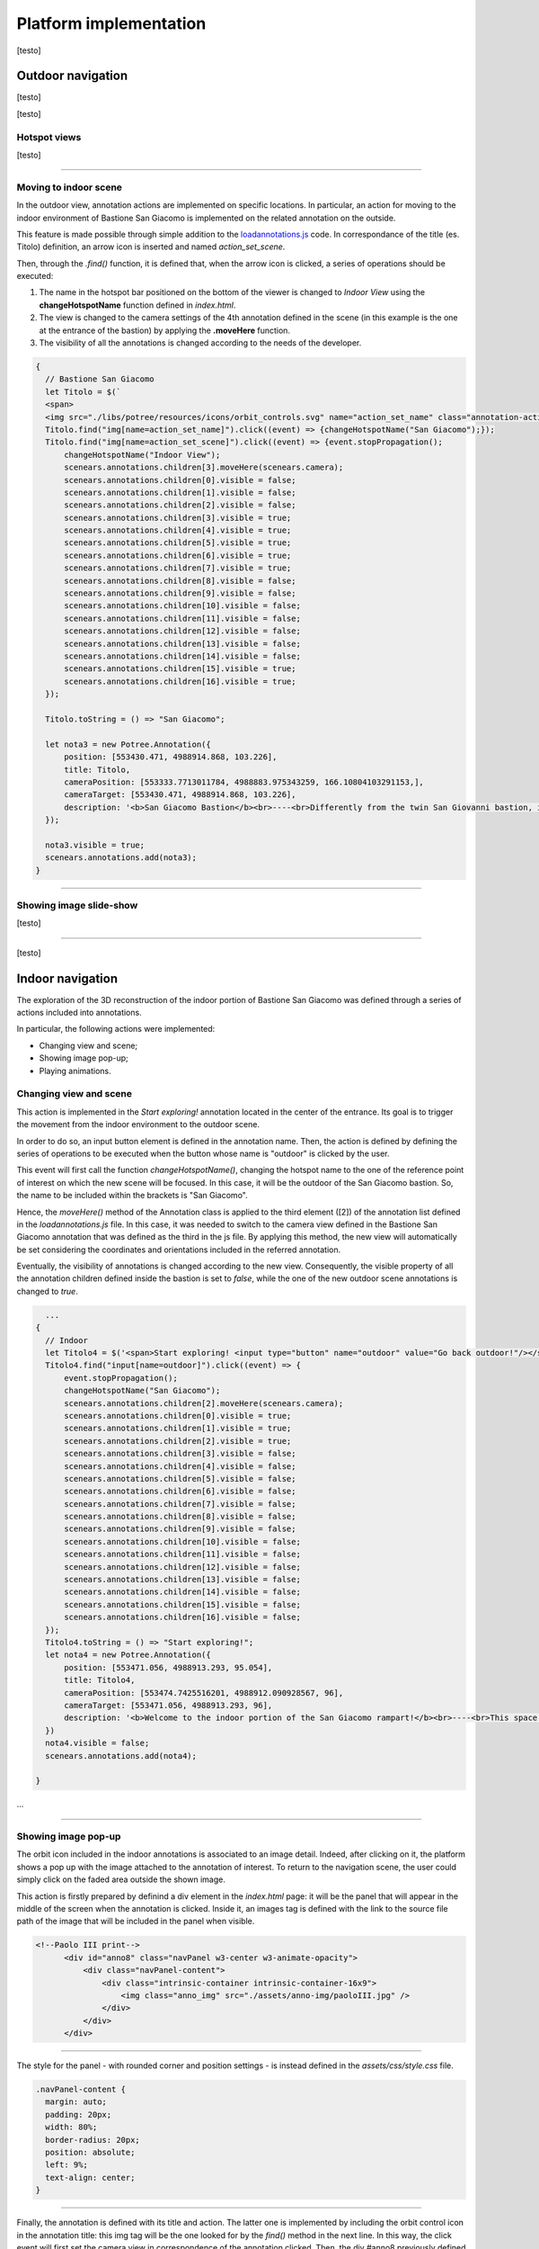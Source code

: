 Platform implementation
=======================

[testo]

Outdoor navigation
------------------

[testo]

.. image:: IMG/outdoor-navigation.jpg
  :align: center
  :alt: Outdoor view of the Arsenale 3D point cloud in the Potree viewer.

[testo]

Hotspot views
+++++++++++++

[testo]

.. raw:: html
  
  <video controls src="..\_static\outdoor-hotspots-navigation.mp4" width="400"></video>

""""""""""""""""""""""""""""""""""""""

Moving to indoor scene
++++++++++++++++++++++

In the outdoor view, annotation actions are implemented on specific locations.
In particular, an action for moving to the indoor environment of Bastione San Giacomo is implemented on the related annotation on the outside.

.. raw:: html
  
  <video controls src="..\_static\outdoor-to-indoor-view.mp4" width="400"></video>


This feature is made possible through simple addition to the `loadannotations.js <https://github.com/Tars4815/potree-chtemplate/blob/main/assets/js/loadannotations.js>`__ code.
In correspondance of the title (es. Titolo) definition, an arrow icon is inserted and named *action_set_scene*.

Then, through the *.find()* function, it is defined that, when the arrow icon is clicked, a series of operations should be executed:

1. The name in the hotspot bar positioned on the bottom of the viewer is changed to *Indoor View* using the **changeHotspotName** function defined in *index.html*.
2. The view is changed to the camera settings of the 4th annotation defined in the scene (in this example is the one at the entrance of the bastion) by applying the **.moveHere** function.
3. The visibility of all the annotations is changed according to the needs of the developer.

.. code-block:: js

  {
    // Bastione San Giacomo
    let Titolo = $(`
    <span>
    <img src="./libs/potree/resources/icons/orbit_controls.svg" name="action_set_name" class="annotation-action-icon" /><!---Bastione San Giacomo---><img src="./libs/potree/resources/icons/goto.svg" name="action_set_scene" class="annotation-action-icon" style="filter: invert(1);"/></span>`);
    Titolo.find("img[name=action_set_name]").click((event) => {changeHotspotName("San Giacomo");});
    Titolo.find("img[name=action_set_scene]").click((event) => {event.stopPropagation();
        changeHotspotName("Indoor View");
        scenears.annotations.children[3].moveHere(scenears.camera);
        scenears.annotations.children[0].visible = false;
        scenears.annotations.children[1].visible = false;
        scenears.annotations.children[2].visible = false;
        scenears.annotations.children[3].visible = true;
        scenears.annotations.children[4].visible = true;
        scenears.annotations.children[5].visible = true;
        scenears.annotations.children[6].visible = true;
        scenears.annotations.children[7].visible = true;
        scenears.annotations.children[8].visible = false;
        scenears.annotations.children[9].visible = false;
        scenears.annotations.children[10].visible = false;
        scenears.annotations.children[11].visible = false;
        scenears.annotations.children[12].visible = false;
        scenears.annotations.children[13].visible = false;
        scenears.annotations.children[14].visible = false;
        scenears.annotations.children[15].visible = true;
        scenears.annotations.children[16].visible = true;
    });

    Titolo.toString = () => "San Giacomo";

    let nota3 = new Potree.Annotation({
        position: [553430.471, 4988914.868, 103.226],
        title: Titolo,
        cameraPosition: [553333.7713011784, 4988883.975343259, 166.10804103291153,],
        cameraTarget: [553430.471, 4988914.868, 103.226],
        description: '<b>San Giacomo Bastion</b><br>----<br>Differently from the twin San Giovanni bastion, it has been affected by additional military intervention. Indeed, on the upper part merlons have been added while an underground shelter, adopted as bomb shelter during World War, is still present and partially accessible through a lateral external access.<br>The indoor space is visitable.'
    });

    nota3.visible = true;
    scenears.annotations.add(nota3);
  }

""""

Showing image slide-show
++++++++++++++++++++++++

[testo]

.. raw:: html
  
  <video controls src="..\_static\outdoor-annotation-slideshow.mp4" width="400"></video>

""""""""""""""""""""""""""

[testo]


Indoor navigation
-----------------

The exploration of the 3D reconstruction of the indoor portion of Bastione San Giacomo was defined through a series of actions included into annotations.

.. image:: IMG/indoor-entry.jpg
  :align: center
  :alt: Entry of the indoor portion of San Giacomo Bastion

In particular, the following actions were implemented:

* Changing view and scene;
* Showing image pop-up;
* Playing animations.

Changing view and scene
+++++++++++++++++++++++

This action is implemented in the *Start exploring!* annotation located in the center of the entrance.
Its goal is to trigger the movement from the indoor environment to the outdoor scene.

In order to do so, an input button element is defined in the annotation name.
Then, the action is defined by defining the series of operations to be executed when the button whose name is "outdoor" is clicked by the user.

.. image:: IMG/go-back-outdoor.jpg
  :align: center
  :alt: Example of button action for changing view and scene
..

This event will first call the function *changeHotspotName()*, changing the hotspot name to the one of the reference point of interest on which the new scene will be focused.
In this case, it will be the outdoor of the San Giacomo bastion. So, the name to be included within the brackets is "San Giacomo".

Hence, the *moveHere()* method of the Annotation class is applied to the third element ([2]) of the annotation list defined in the *loadannotations.js* file.
In this case, it was needed to switch to the camera view defined in the Bastione San Giacomo annotation that was defined as the third in the js file.
By applying this method, the new view will automatically be set considering the coordinates and orientations included in the referred annotation.

Eventually, the visibility of annotations is changed according to the new view.
Consequently, the visible property of all the annotation children defined inside the bastion is set to *false*, while the one of the new outdoor scene annotations is changed to *true*.

.. code-block:: html

    ...
  {
    // Indoor
    let Titolo4 = $('<span>Start exploring! <input type="button" name="outdoor" value="Go back outdoor!"/></span > ')
    Titolo4.find("input[name=outdoor]").click((event) => {
        event.stopPropagation();
        changeHotspotName("San Giacomo");
        scenears.annotations.children[2].moveHere(scenears.camera);
        scenears.annotations.children[0].visible = true;
        scenears.annotations.children[1].visible = true;
        scenears.annotations.children[2].visible = true;
        scenears.annotations.children[3].visible = false;
        scenears.annotations.children[4].visible = false;
        scenears.annotations.children[5].visible = false;
        scenears.annotations.children[6].visible = false;
        scenears.annotations.children[7].visible = false;
        scenears.annotations.children[8].visible = false;
        scenears.annotations.children[9].visible = false;
        scenears.annotations.children[10].visible = false;
        scenears.annotations.children[11].visible = false;
        scenears.annotations.children[12].visible = false;
        scenears.annotations.children[13].visible = false;
        scenears.annotations.children[14].visible = false;
        scenears.annotations.children[15].visible = false;
        scenears.annotations.children[16].visible = false;
    });
    Titolo4.toString = () => "Start exploring!";
    let nota4 = new Potree.Annotation({
        position: [553471.056, 4988913.293, 95.054],
        title: Titolo4,
        cameraPosition: [553474.7425516201, 4988912.090928567, 96],
        cameraTarget: [553471.056, 4988913.293, 96],
        description: '<b>Welcome to the indoor portion of the San Giacomo rampart!</b><br>----<br>This space is the site of a permanent exhibition of historic cartography and documents about the evolution of the city of Piacenza.<br>You can start exploring the two wings of this space by clicking on the <i>"Tour Right"</i> and <i>"Tour Left"</i> annotations.<br>The indoor point cloud has been completely acquired through TLS scans with a CAM2 Focus M70.'
    })
    nota4.visible = false;
    scenears.annotations.add(nota4);

  }

...

"""""""""""""""""""""""""""""""""""""""""""""""

Showing image pop-up
++++++++++++++++++++

The orbit icon included in the indoor annotations is associated to an image detail.
Indeed, after clicking on it, the platform shows a pop up with the image attached to the annotation of interest.
To return to the navigation scene, the user could simply click on the faded area outside the shown image.

.. image:: IMG/indoor-image-pop-up.jpg
  :align: center
  :alt: Example of the image pop-up action on print.

This action is firstly prepared by definind a div element in the *index.html* page: it will be the panel that will appear in the middle of the screen when the annotation is clicked.
Inside it, an images tag is defined with the link to the source file path of the image that will be included in the panel when visible.

.. code-block:: html

  <!--Paolo III print-->
        <div id="anno8" class="navPanel w3-center w3-animate-opacity">
            <div class="navPanel-content">
                <div class="intrinsic-container intrinsic-container-16x9">
                    <img class="anno_img" src="./assets/anno-img/paoloIII.jpg" />
                </div>
            </div>
        </div>

"""""""""""""""""""""""""""""""""""""""""""""""

The style for the panel - with rounded corner and position settings - is instead defined in the *assets/css/style.css* file.

.. code-block:: css

  .navPanel-content {
    margin: auto;
    padding: 20px;
    width: 80%;
    border-radius: 20px;
    position: absolute;
    left: 9%;
    text-align: center;
  }

"""""""""""""""""""""""""""""""""""""""""""""""

Finally, the annotation is defined with its title and action.
The latter one is implemented by including the orbit control icon in the annotation title: this img tag will be the one looked for by the *find()* method in the next line.
In this way, the click event will first set the camera view in correspondence of the annotation clicked.
Then, the div #anno8 previously defined is retrieved and the *.fadeIn()* method is applied to it.
In this way, the panel will gradually appear in the middle of the screen and the Potree scene below will appear more opaque.
Similarly, a new click event on the window will trigger the *.fadeOut()* method applied to the same div element.
Finally, the annotation panel will disappear and the view will return to the previous Potree scene.

.. code-block:: js

    {
        // Paolo III print
        let Titolo16 = $(`
            <span>
                <img src="./libs/potree/resources/icons/orbit_controls.svg" name="anno_panel8" class="annotation-action-icon" "/>
            </span>
        `);
        const elAnno10 = Titolo16.find("img[name=anno_panel8]");
        elAnno10.click(() => {
            scenears.annotations.children[15].moveHere(scenears.camera);
            $("#anno8").fadeIn();
            parentWin = window.parent;
            var sidebar = parentWin.document.getElementById('split-container');
            sidebar.style.opacity = "0.2";
        });
        var annoPanel8 = document.getElementById('anno8');
        annoPanel8.addEventListener('click', function () {
            $("#anno8").fadeOut();
            //reset opacity of parent page
            parentWin = window.parent;
            var sidebar = parentWin.document.getElementById('split-container');
            sidebar.style.opacity = "1";
        });
        Titolo16.toString = () => "Paolo II print";
        let nota16 = new Potree.Annotation({
            position: [553468.173, 4988913.334, 96.274],
            title: Titolo16,
            cameraPosition: [553470.5484979739,4988913.944287285,97.04518532773058],
            cameraTarget: [553468.173, 4988913.334, 96.274],
            description: '<b>Paolo II print</b><br>----<br>The Pope is shown seated and flanked by Cardinal Alessandro Farnese as he approves the plan of the castle of Piacenza. The plan is presented to him by Pierluigi, who is kneeling, and is dressed in yellow and blue and has a white mantle. Architecture can be glimpsed in the background.<br>Original paint from 1685 - 1687 by Sebastiano Ricci, preserved at the Civic Museum of the Farnese Palace (Piacenza).<br>----<br><img src="assets/anno-img/paoloIII.jpg" alt="Paolo III Print" title="Paolo III Print" width="270px">'
        })
        nota16.visible = false;
        scenears.annotations.add(nota16);
    }

  ...

"""""""""""""""""""""""""""""""""""""""""""""""

Playing animations
++++++++++++++++++

In the indoor exploration, 2 animations are implemented for navigating the right and left wing of the reconstructed model.
This type of action could be helpful for defining a pre-fixed user exploration path and consequently changing the visibility of some particular annotations depending on exploration positions.

.. raw:: html
  
  <video controls src="..\_static\animation-annotation.mp4" width="400"></video>

"""""""""""""""""""""""""""""""""""""""""""""""

First, the definition of the animation is set in *assets/js/loadanimations.js*.
This is done by initially creating the animation object, then defining the camera and targets positions.
An easy way to achieve so is to navigate the model and, one the desired view for a camera animation node is found, export the Potree scene information by clicking on the sidebar *Scene>Export: Potree*.
In the downloaded *potree.json* file, it will be possible to copy the coordinates of the camera and target position of that specific view.
Then, those values can be pasted respectively in the position and target lists as shown in the script example below.
By defining multiple camera and target positions as explained before, it will be possible to create an equal amount of view point that will be interpolated when the animation play action is triggered.
This type of process is explained in the code through a for loop that creates as many animation nodes (control points) as there are camera and target positions defined.

After that, the animation is added as an object of the scene through the *.addCameraAnimation()* method and its visibility is set to false so that the associated colored trajectory line remains hidden.

.. code-block:: js

  const animation2 = new Potree.CameraAnimation(viewer);
  const positions2 = [
    [553471.5649587561, 4988912.824383096, 96.74929992934102],
    [553470.8266211117, 4988920.956978676, 96.96684674759675],
    [553468.970057797, 4988925.671973037, 96.93937869520164],
    [553466.3895679122, 4988928.694618191, 96.67629091896133],
    [553464.5111995947, 4988930.979751398, 96.70556033095784]
  ];
  
  const targets2 = [
    [553470.899, 4988918.329, 95.915],
    [553470.7600219863, 4988921.507467228, 96.832169690892],
    [553468.7403491414, 4988926.177655794, 96.80849752652905],
    [553465.620604052, 4988930.300358385, 96.4827080923057],
    [553464.0111806979, 4988932.023884267, 96.57968306104952]
  ];
  
  for (let i = 0; i < positions2.length; i++) {
    const cp = animation2.createControlPoint();

    cp.position.set(...positions2[i]);
    cp.target.set(...targets2[i]);
  }
  
  scenears.addCameraAnimation(animation2);
  animation2.visible = false;

""""""""""""""""""""""""""""""""""

Once the animation is defined, it's time to set how it should be triggered through a click event on the Potree scene.
This again results in the use of an icon and of the *find()* method.
When the icon is clicked, the animation is then activated thorugh the line *animation2.play()*.
In the same code block, the visibility of the desired annotation is changed according to the developer needs.

.. code-block:: js

  {
    // Tour Right
    let Titolo6 = $(`
                <span>
                    Tour Right
                    <img src="./libs/potree/resources/icons/goto.svg" name="action_set_animation2" class="annotation-action-icon" style="filter: invert(1);"/>
                    
                    </span>
                `);
    const elPlay2 = Titolo6.find("img[name=action_set_animation2]");
    elPlay2.click(() => {
        animation2.play();
        scenears.annotations.children[12].visible = true;
        scenears.annotations.children[14].visible = true;
    });
    Titolo6.toString = () => "Tour Right";
    let nota6 = new Potree.Annotation({
        position: [553470.899, 4988918.329, 94.915],
        title: Titolo6,
        cameraPosition: [553471.5649587561, 4988912.824383096, 96.74929992934102],
        cameraTarget: [553470.899, 4988918.329, 95.915],
        description: 'Click on the icon and walk through the indoor left wing of the bastion...<br>----<br>You may discover a <b>secret passage</b>!'
    })
    nota6.visible = false;
    scenears.annotations.add(nota6);
  }

""""""""""""""

.. note::
  Another useful tip to facilitate user pre-fixed movements and explorations with the model scene is to position an annotation at the end of the animation path that includes an action allowing to return to the initial scene view, as the example view.


.. raw:: html
  
  <video controls src="..\_static\animation-annotation-tip.mp4" width="400"></video>









